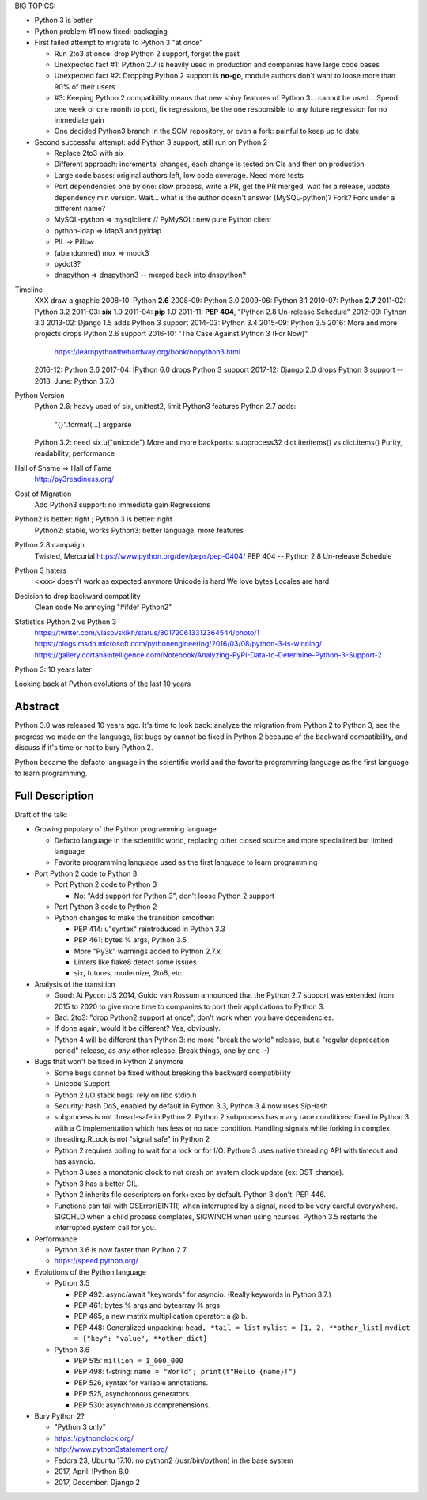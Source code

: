 BIG TOPICS:

* Python 3 is better
* Python problem #1 now fixed: packaging
* First failed attempt to migrate to Python 3 "at once"

  * Run 2to3 at once: drop Python 2 support, forget the past
  * Unexpected fact #1: Python 2.7 is heavily used in production and companies
    have large code bases
  * Unexpected fact #2: Dropping Python 2 support is **no-go**, module authors
    don't want to loose more than 90% of their users
  * #3: Keeping Python 2 compatibility means that new shiny features of
    Python 3... cannot be used... Spend one week or one month to port,
    fix regressions, be the one responsible to any future regression
    for no immediate gain
  * One decided Python3 branch in the SCM repository, or even a fork:
    painful to keep up to date

* Second successful attempt: add Python 3 support, still run on Python 2

  * Replace 2to3 with six
  * Different approach: incremental changes, each change is tested on
    CIs and then on production
  * Large code bases: original authors left, low code coverage. Need more tests
  * Port dependencies one by one: slow process, write a PR, get the PR merged,
    wait for a release, update dependency min version. Wait... what is the
    author doesn't answer (MySQL-python)? Fork? Fork under a different name?
  * MySQL-python => mysqlclient // PyMySQL: new pure Python client
  * python-ldap => ldap3 and pyldap
  * PIL => Pillow
  * (abandonned) mox => mock3
  * pydot3?
  * dnspython => dnspython3 -- merged back into dnspython?


Timeline
    XXX draw a graphic
    2008-10: Python **2.6**
    2008-09: Python 3.0
    2009-06: Python 3.1
    2010-07: Python **2.7**
    2011-02: Python 3.2
    2011-03: **six** 1.0
    2011-04: **pip** 1.0
    2011-11: **PEP 404**, "Python 2.8 Un-release Schedule"
    2012-09: Python 3.3
    2013-02: Django 1.5 adds Python 3 support
    2014-03: Python 3.4
    2015-09: Python 3.5
    2016: More and more projects drops Python 2.6 support
    2016-10: "The Case Against Python 3 (For Now)"
        https://learnpythonthehardway.org/book/nopython3.html
    2016-12: Python 3.6
    2017-04: IPython 6.0 drops Python 3 support
    2017-12: Django 2.0 drops Python 3 support
    --
    2018, June: Python 3.7.0
Python Version
    Python 2.6: heavy used of six, unittest2, limit Python3 features
    Python 2.7 adds:
        "{}".format(...)
        argparse
    Python 3.2: need six.u("unicode")
    More and more backports: subprocess32
    dict.iteritems() vs dict.items()
    Purity, readability, performance
Hall of Shame => Hall of Fame
    http://py3readiness.org/
Cost of Migration
    Add Python3 support: no immediate gain
    Regressions
Python2 is better: right ; Python 3 is better: right
    Python2: stable, works
    Python3: better language, more features
Python 2.8 campaign
    Twisted, Mercurial
    https://www.python.org/dev/peps/pep-0404/
    PEP 404 -- Python 2.8 Un-release Schedule
Python 3 haters
    <xxx> doesn't work as expected anymore
    Unicode is hard
    We love bytes
    Locales are hard
Decision to drop backward compatility
    Clean code
    No annoying "#ifdef Python2"
Statistics Python 2 vs Python 3
    https://twitter.com/vlasovskikh/status/801720613312364544/photo/1
    https://blogs.msdn.microsoft.com/pythonengineering/2016/03/08/python-3-is-winning/
    https://gallery.cortanaintelligence.com/Notebook/Analyzing-PyPI-Data-to-Determine-Python-3-Support-2




Python 3: 10 years later

Looking back at Python evolutions of the last 10 years

Abstract
--------

Python 3.0 was released 10 years ago. It's time to look back: analyze
the migration from Python 2 to Python 3, see the progress we made on the
language, list bugs by cannot be fixed in Python 2 because of the
backward compatibility, and discuss if it's time or not to bury Python
2.

Python became the defacto language in the scientific world and the
favorite programming language as the first language to learn
programming.

Full Description
----------------

Draft of the talk:

* Growing populary of the Python programming language

  * Defacto language in the scientific world, replacing other closed
    source and more specialized but limited language
  * Favorite programming language used as the first language to learn
    programming

* Port Python 2 code to Python 3

  * Port Python 2 code to Python 3

    * No: "Add support for Python 3", don't loose Python 2 support

  * Port Python 3 code to Python 2
  * Python changes to make the transition smoother:

    * PEP 414: u"syntax" reintroduced in Python 3.3
    * PEP 461: bytes % args, Python 3.5
    * More "Py3k" warnings added to Python 2.7.x
    * Linters like flake8 detect some issues
    * six, futures, modernize, 2to6, etc.

* Analysis of the transition

  * Good: At Pycon US 2014, Guido van Rossum announced that the Python
    2.7 support was extended from 2015 to 2020 to give more time to
    companies to port their applications to Python 3.
  * Bad: 2to3: "drop Python2 support at once", don't work when you have
    dependencies.
  * If done again, would it be different? Yes, obviously.
  * Python 4 will be different than Python 3: no more "break the world"
    release, but a "regular deprecation period" release, as *any* other
    release. Break things, one by one :-)

* Bugs that won't be fixed in Python 2 anymore

  * Some bugs cannot be fixed without breaking the backward
    compatibility
  * Unicode Support
  * Python 2 I/O stack bugs: rely on libc stdio.h
  * Security: hash DoS, enabled by default in Python 3.3, Python 3.4 now
    uses SipHash
  * subprocess is not thread-safe in Python 2.
    Python 2 subprocess has many race conditions: fixed in Python 3
    with a C implementation which has less or no race condition.
    Handling signals while forking in complex.
  * threading.RLock is not "signal safe" in Python 2
  * Python 2 requires polling to wait for a lock or for I/O.
    Python 3 uses native threading API with timeout and has asyncio.
  * Python 3 uses a monotonic clock to not crash on system clock update
    (ex: DST change).
  * Python 3 has a better GIL.
  * Python 2 inherits file descriptors on fork+exec by default.
    Python 3 don't: PEP 446.
  * Functions can fail with OSError(EINTR) when interrupted by a signal,
    need to be very careful everywhere. SIGCHLD when a child process
    completes, SIGWINCH when using ncurses. Python 3.5 restarts the
    interrupted system call for you.

* Performance

  * Python 3.6 is now faster than Python 2.7
  * https://speed.python.org/

* Evolutions of the Python language

  * Python 3.5

    * PEP 492: async/await "keywords" for asyncio.
      (Really keywords in Python 3.7.)
    * PEP 461: bytes % args and bytearray % args
    * PEP 465, a new matrix multiplication operator: a @ b.
    * PEP 448: Generalized unpacking:
      ``head, *tail = list``
      ``mylist = [1, 2, **other_list]``
      ``mydict = {"key": "value", **other_dict}``

  * Python 3.6

    * PEP 515: ``million = 1_000_000``
    * PEP 498: f-string:
      ``name = "World"; print(f"Hello {name}!")``
    * PEP 526, syntax for variable annotations.
    * PEP 525, asynchronous generators.
    * PEP 530: asynchronous comprehensions.

* Bury Python 2?

  * "Python 3 only"
  * https://pythonclock.org/
  * http://www.python3statement.org/
  * Fedora 23, Ubuntu 17.10: no python2 (/usr/bin/python) in the base
    system
  * 2017, April: IPython 6.0
  * 2017, December: Django 2
